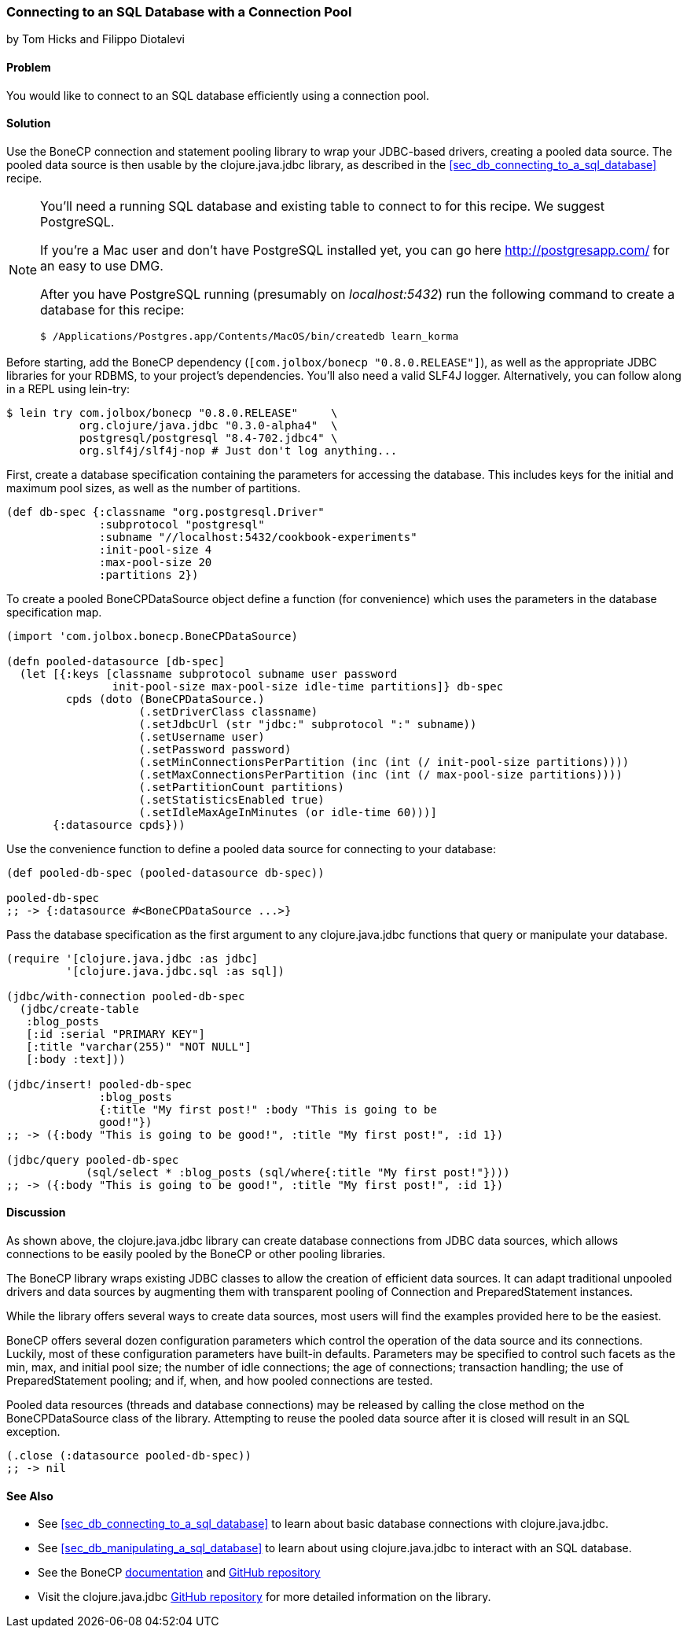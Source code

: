 [[sec_db_connecting_with_a_connection_pooling]]
=== Connecting to an SQL Database with a Connection Pool
[role="byline"]
by Tom Hicks and Filippo Diotalevi

==== Problem

You would like to connect to an SQL database efficiently using a
connection pool.

==== Solution

Use the BoneCP connection and statement pooling library to wrap your
JDBC-based drivers, creating a pooled data source. The pooled data
source is then usable by the +clojure.java.jdbc+ library, as described
in the <<sec_db_connecting_to_a_sql_database>> recipe.

[NOTE]
====
You'll need a running SQL database and existing table to connect to
for this recipe. We suggest PostgreSQL.

If you're a Mac user and don't have PostgreSQL installed yet, you can
go here http://postgresapp.com/ for an easy to use DMG.

After you have PostgreSQL running (presumably on _localhost:5432_) run
the following command to create a database for this recipe:

[source,bash]
----
$ /Applications/Postgres.app/Contents/MacOS/bin/createdb learn_korma
----
====

Before starting, add the BoneCP dependency (`[com.jolbox/bonecp
"0.8.0.RELEASE"]`), as well as the appropriate JDBC libraries for your
RDBMS, to your project's dependencies. You'll also need a valid SLF4J
logger. Alternatively, you can follow along in a REPL using lein-try:

[source,shell]   
----
$ lein try com.jolbox/bonecp "0.8.0.RELEASE"     \
           org.clojure/java.jdbc "0.3.0-alpha4"  \
           postgresql/postgresql "8.4-702.jdbc4" \
           org.slf4j/slf4j-nop # Just don't log anything...
----

First, create a database specification containing the parameters for
accessing the database. This includes keys for the initial and maximum
pool sizes, as well as the number of partitions.

[source,clojure]
----
(def db-spec {:classname "org.postgresql.Driver"
              :subprotocol "postgresql"
              :subname "//localhost:5432/cookbook-experiments"
              :init-pool-size 4
              :max-pool-size 20
              :partitions 2})
----

To create a pooled +BoneCPDataSource+ object define a function (for
convenience) which uses the parameters in the database
specification map.

[source,clojure]
----
(import 'com.jolbox.bonecp.BoneCPDataSource)

(defn pooled-datasource [db-spec]
  (let [{:keys [classname subprotocol subname user password
                init-pool-size max-pool-size idle-time partitions]} db-spec
         cpds (doto (BoneCPDataSource.)
                    (.setDriverClass classname)
                    (.setJdbcUrl (str "jdbc:" subprotocol ":" subname))
                    (.setUsername user)
                    (.setPassword password)
                    (.setMinConnectionsPerPartition (inc (int (/ init-pool-size partitions))))
                    (.setMaxConnectionsPerPartition (inc (int (/ max-pool-size partitions))))
                    (.setPartitionCount partitions)
                    (.setStatisticsEnabled true)
                    (.setIdleMaxAgeInMinutes (or idle-time 60)))]
       {:datasource cpds}))
----

Use the convenience function to define a pooled data source for connecting to
your database:

[source,clojure]
----
(def pooled-db-spec (pooled-datasource db-spec))

pooled-db-spec
;; -> {:datasource #<BoneCPDataSource ...>}
----

Pass the database specification as the first argument to any
+clojure.java.jdbc+ functions that query or manipulate your database.

[source,clojure]
----
(require '[clojure.java.jdbc :as jdbc]
         '[clojure.java.jdbc.sql :as sql])

(jdbc/with-connection pooled-db-spec
  (jdbc/create-table
   :blog_posts
   [:id :serial "PRIMARY KEY"]
   [:title "varchar(255)" "NOT NULL"]
   [:body :text]))

(jdbc/insert! pooled-db-spec
              :blog_posts
              {:title "My first post!" :body "This is going to be
              good!"})
;; -> ({:body "This is going to be good!", :title "My first post!", :id 1})

(jdbc/query pooled-db-spec
            (sql/select * :blog_posts (sql/where{:title "My first post!"})))
;; -> ({:body "This is going to be good!", :title "My first post!", :id 1})
----

==== Discussion

As shown above, the +clojure.java.jdbc+ library can create database
connections from JDBC data sources, which allows connections to be easily
pooled by the +BoneCP+ or other pooling libraries.

The +BoneCP+ library wraps existing JDBC classes to allow the creation of
efficient data sources. It can adapt traditional unpooled drivers and
data sources by augmenting them with transparent pooling of +Connection+
and +PreparedStatement+ instances.

While the library offers several ways to create data sources,
most users will find the examples provided here to be the easiest.

+BoneCP+ offers several dozen configuration parameters which control
the operation of the data source and its connections. Luckily, most of these
configuration parameters have built-in defaults. Parameters may be specified
to control such facets as the min, max, and initial pool size; the number of
idle connections; the age of connections; transaction handling; the use of
+PreparedStatement+ pooling; and if, when, and how pooled connections are
tested.

Pooled data resources (threads and database connections) may be released by
calling the +close+ method on the +BoneCPDataSource+ class of the
library. Attempting to reuse the pooled data source after it is closed will result 
in an SQL exception.

[source,clojure]
----
(.close (:datasource pooled-db-spec))
;; -> nil
----

==== See Also

* See <<sec_db_connecting_to_a_sql_database>> to learn about basic database connections with +clojure.java.jdbc+.
* See <<sec_db_manipulating_a_sql_database>> to learn about using +clojure.java.jdbc+ to interact with an SQL database.
* See the +BoneCP+ http://jolbox.com/index.html?page=http://jolbox.com/configuration.html[documentation] and https://github.com/wwadge/bonecp[GitHub repository]
* Visit the +clojure.java.jdbc+ https://github.com/clojure/java.jdbc[GitHub repository] for more detailed information on the library.
